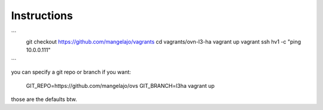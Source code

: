 Instructions
============
```
   git checkout https://github.com/mangelajo/vagrants
   cd vagrants/ovn-l3-ha
   vagrant up
   vagrant ssh hv1 -c "ping 10.0.0.111"
```

you can specify a git repo or branch if you want:

  GIT_REPO=https://github.com/mangelajo/ovs GIT_BRANCH=l3ha vagrant up

those are the defaults btw.
